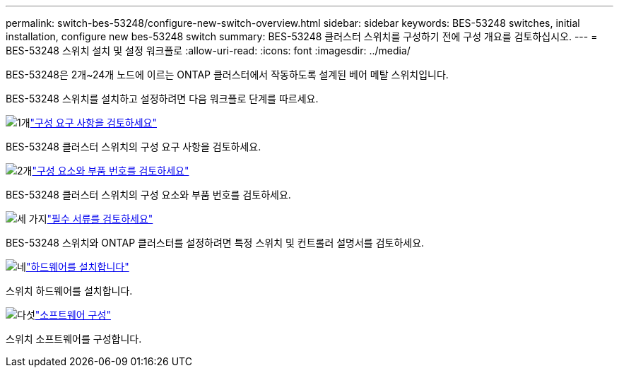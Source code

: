 ---
permalink: switch-bes-53248/configure-new-switch-overview.html 
sidebar: sidebar 
keywords: BES-53248 switches, initial installation, configure new bes-53248 switch 
summary: BES-53248 클러스터 스위치를 구성하기 전에 구성 개요를 검토하십시오. 
---
= BES-53248 스위치 설치 및 설정 워크플로
:allow-uri-read: 
:icons: font
:imagesdir: ../media/


[role="lead"]
BES-53248은 2개~24개 노드에 이르는 ONTAP 클러스터에서 작동하도록 설계된 베어 메탈 스위치입니다.

BES-53248 스위치를 설치하고 설정하려면 다음 워크플로 단계를 따르세요.

.image:https://raw.githubusercontent.com/NetAppDocs/common/main/media/number-1.png["1개"]link:configure-reqs-bes53248.html["구성 요구 사항을 검토하세요"]
[role="quick-margin-para"]
BES-53248 클러스터 스위치의 구성 요구 사항을 검토하세요.

.image:https://raw.githubusercontent.com/NetAppDocs/common/main/media/number-2.png["2개"]link:components-bes53248.html["구성 요소와 부품 번호를 검토하세요"]
[role="quick-margin-para"]
BES-53248 클러스터 스위치의 구성 요소와 부품 번호를 검토하세요.

.image:https://raw.githubusercontent.com/NetAppDocs/common/main/media/number-3.png["세 가지"]link:required-documentation-bes53248.html["필수 서류를 검토하세요"]
[role="quick-margin-para"]
BES-53248 스위치와 ONTAP 클러스터를 설정하려면 특정 스위치 및 컨트롤러 설명서를 검토하세요.

.image:https://raw.githubusercontent.com/NetAppDocs/common/main/media/number-4.png["네"]link:install-hardware-workflow.html["하드웨어를 설치합니다"]
[role="quick-margin-para"]
스위치 하드웨어를 설치합니다.

.image:https://raw.githubusercontent.com/NetAppDocs/common/main/media/number-5.png["다섯"]link:configure-software-overview-bes53248.html["소프트웨어 구성"]
[role="quick-margin-para"]
스위치 소프트웨어를 구성합니다.
